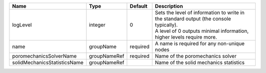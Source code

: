 

============================ ============ ======== ============================================================================================================================================================= 
Name                         Type         Default  Description                                                                                                                                                   
============================ ============ ======== ============================================================================================================================================================= 
logLevel                     integer      0        | Sets the level of information to write in the standard output (the console typically).                                                                        
                                                   | A level of 0 outputs minimal information, higher levels require more.                                                                                         
name                         groupName    required A name is required for any non-unique nodes                                                                                                                   
poromechanicsSolverName      groupNameRef required Name of the poromechanics solver                                                                                                                              
solidMechanicsStatisticsName groupNameRef          Name of the solid mechanics statistics                                                                                                                        
============================ ============ ======== ============================================================================================================================================================= 


